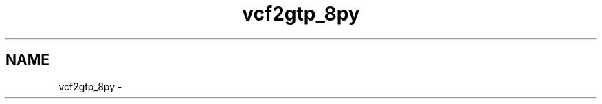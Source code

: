 .TH "vcf2gtp_8py" 3 "Thu May 29 2014" "Version 0.1" "ldpsiz" \" -*- nroff -*-
.ad l
.nh
.SH NAME
vcf2gtp_8py \- 
